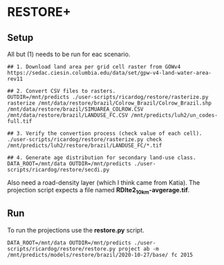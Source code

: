 * RESTORE+

** Setup

All but (1) needs to be  run for eac scenario.

#+begin_src shell
  ## 1. Download land area per grid cell raster from GOWv4
  https://sedac.ciesin.columbia.edu/data/set/gpw-v4-land-water-area-rev11

  ## 2. Convert CSV files to rasters.
  OUTDIR=/mnt/predicts ./user-scripts/ricardog/restore/rasterize.py rasterize /mnt/data/restore/brazil/Colrow_Brazil/Colrow_Brazil.shp /mnt/data/restore/brazil/SIMUAREA_COLROW.CSV /mnt/data/restore/brazil/LANDUSE_FC.CSV /mnt/predicts/luh2/un_codes-full.tif

  ## 3. Verify the convertion process (check value of each cell).
  ./user-scripts/ricardog/restore/rasterize.py check /mnt/predicts/luh2/restore/brazil/LANDUSE_FC/*.tif

  ## 4. Generate age distribution for secondary land-use class.
  DATA_ROOT=/mnt/data OUTDIR=/mnt/predicts ./user-scripts/ricardog/restore/secdi.py
#+end_src

Also need a road-density layer (which I think came from Katia).  The
projection script expects a file named *RDlte2_10km-avgerage.tif*.

** Run

To run the projections use the *restore.py* script.

#+begin_src shell
  DATA_ROOT=/mnt/data OUTDIR=/mnt/predicts ./user-scripts/ricardog/restore/restore.py project ab -m /mnt/predicts/models/restore/brazil/2020-10-27/base/ fc 2015
#+end_src

